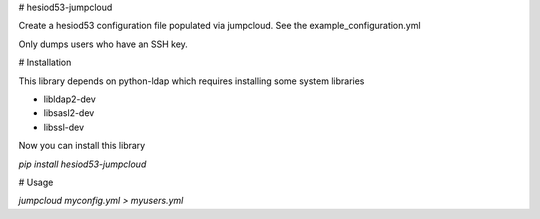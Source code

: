 # hesiod53-jumpcloud

Create a hesiod53 configuration file populated via jumpcloud. See the
example_configuration.yml

Only dumps users who have an SSH key.

# Installation

This library depends on python-ldap which requires installing some system libraries

* libldap2-dev
* libsasl2-dev
* libssl-dev

Now you can install this library

`pip install hesiod53-jumpcloud`

# Usage

`jumpcloud myconfig.yml > myusers.yml`
